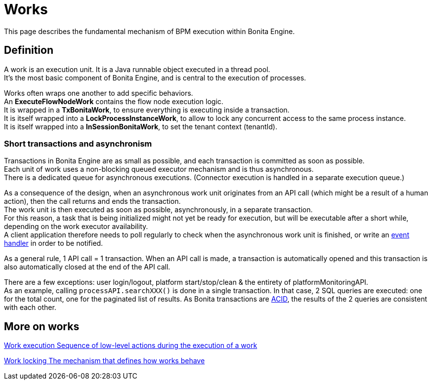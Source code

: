 = Works 
:description: This page describes the fundamental mechanism of BPM execution within Bonita Engine.

{description}

== Definition

A work is an execution unit. It is a Java runnable object executed in a thread pool. +
It's the most basic component of Bonita Engine, and is central to the execution of processes. +

Works often wraps one another to add specific behaviors. +
An *ExecuteFlowNodeWork* contains the flow node execution logic. +
It is wrapped in a *TxBonitaWork*, to ensure everything is executing inside a transaction. +
It is itself wrapped into a *LockProcessInstanceWork*, to allow to lock any concurrent access to the same process instance. +
It is itself wrapped into a *InSessionBonitaWork*, to set the tenant context (tenantId). +

=== Short transactions and asynchronism

Transactions in Bonita Engine are as small as possible, and each transaction is committed as soon as possible. +
Each unit of work uses a non-blocking queued executor mechanism and is thus asynchronous. +
There is a dedicated queue for asynchronous executions. (Connector execution is handled in a separate execution queue.) +

As a consequence of the design, when an asynchronous work unit originates from an API call (which might be a result of a human action), then the call returns and ends the transaction. +
The work unit is then executed as soon as possible, asynchronously, in a separate transaction. +
For this reason, a task that is being initialized might not yet be ready for execution, but will be executable after a short while, depending on the work executor availability. +
A client application therefore needs to poll regularly to check when the asynchronous work unit is finished, or write an xref:event-handlers.adoc[event handler] in order to be notified. +

As a general rule, 1 API call = 1 transaction. When an API call is made, a transaction is automatically opened and this transaction is also automatically closed at the end of the API call. +

There are a few exceptions: user login/logout, platform start/stop/clean & the entirety of platformMonitoringAPI. +
As an example, calling `processAPI.searchXXX()` is done in a single transaction. In that case, 2 SQL queries are executed: one for the total count, one for the paginated list of results. As Bonita transactions are https://en.wikipedia.org/wiki/ACID[ACID], the results of the 2 queries are consistent with each other.

[.card-section]
== More on works

[.card.card-index]
--
xref:work-execution.adoc[[.card-title]#Work execution# [.card-body.card-content-overflow]#pass:q[Sequence of low-level actions during the execution of a work]#]
--

[.card.card-index]
--
xref:work-locking.adoc[[.card-title]#Work locking# [.card-body.card-content-overflow]#pass:q[The mechanism that defines how works behave]#]
--
